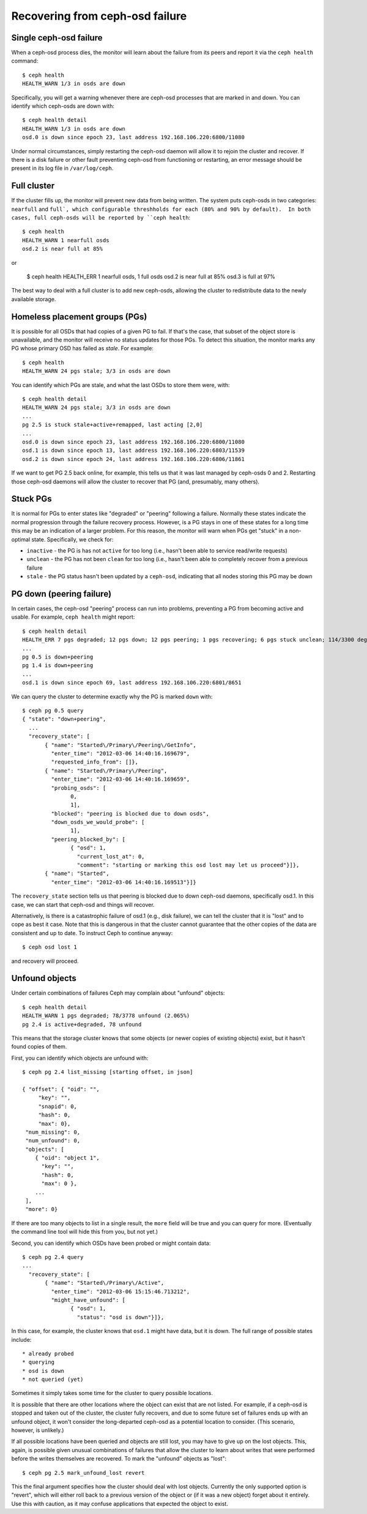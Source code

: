 ==================================
 Recovering from ceph-osd failure
==================================

Single ceph-osd failure
=======================

When a ceph-osd process dies, the monitor will learn about the failure
from its peers and report it via the ``ceph health`` command::

 $ ceph health
 HEALTH_WARN 1/3 in osds are down

Specifically, you will get a warning whenever there are ceph-osd
processes that are marked in and down.  You can identify which
ceph-osds are down with::

 $ ceph health detail
 HEALTH_WARN 1/3 in osds are down
 osd.0 is down since epoch 23, last address 192.168.106.220:6800/11080

Under normal circumstances, simply restarting the ceph-osd daemon will
allow it to rejoin the cluster and recover.  If there is a disk
failure or other fault preventing ceph-osd from functioning or
restarting, an error message should be present in its log file in
``/var/log/ceph``.


Full cluster
============

If the cluster fills up, the monitor will prevent new data from being
written.  The system puts ceph-osds in two categories: ``nearfull``
and ``full`, which configurable threshholds for each (80% and 90% by
default).  In both cases, full ceph-osds will be reported by ``ceph health``::

 $ ceph health
 HEALTH_WARN 1 nearfull osds
 osd.2 is near full at 85%

or

 $ ceph health
 HEALTH_ERR 1 nearfull osds, 1 full osds
 osd.2 is near full at 85%
 osd.3 is full at 97%

The best way to deal with a full cluster is to add new ceph-osds,
allowing the cluster to redistribute data to the newly available
storage.


Homeless placement groups (PGs)
===============================

It is possible for all OSDs that had copies of a given PG to fail.  If
that's the case, that subset of the object store is unavailable, and
the monitor will receive no status updates for those PGs.  To detect
this situation, the monitor marks any PG whose primary OSD has failed
as `stale`.  For example::

 $ ceph health
 HEALTH_WARN 24 pgs stale; 3/3 in osds are down

You can identify which PGs are stale, and what the last OSDs to store
them were, with::

 $ ceph health detail
 HEALTH_WARN 24 pgs stale; 3/3 in osds are down
 ...
 pg 2.5 is stuck stale+active+remapped, last acting [2,0]
 ...
 osd.0 is down since epoch 23, last address 192.168.106.220:6800/11080
 osd.1 is down since epoch 13, last address 192.168.106.220:6803/11539
 osd.2 is down since epoch 24, last address 192.168.106.220:6806/11861

If we want to get PG 2.5 back online, for example, this tells us that
it was last managed by ceph-osds 0 and 2.  Restarting those ceph-osd
daemons will allow the cluster to recover that PG (and, presumably,
many others).


Stuck PGs
=========

It is normal for PGs to enter states like "degraded" or "peering"
following a failure.  Normally these states indicate the normal
progression through the failure recovery process.  However, is a PG
stays in one of these states for a long time this may be an indication
of a larger problem.  For this reason, the monitor will warn when PGs
get "stuck" in a non-optimal state.  Specifically, we check for:

* ``inactive`` - the PG is has not ``active`` for too long (i.e., hasn't
  been able to service read/write requests)
* ``unclean`` - the PG has not been ``clean`` for too long (i.e.,
  hasn't been able to completely recover from a previous failure
* ``stale`` - the PG status hasn't been updated by a ``ceph-osd``,
  indicating that all nodes storing this PG may be down


PG down (peering failure)
=========================

In certain cases, the ceph-osd "peering" process can run into
problems, preventing a PG from becoming active and usable.  For
example, ``ceph health`` might report::

 $ ceph health detail
 HEALTH_ERR 7 pgs degraded; 12 pgs down; 12 pgs peering; 1 pgs recovering; 6 pgs stuck unclean; 114/3300 degraded (3.455%); 1/3 in osds are down
 ...
 pg 0.5 is down+peering
 pg 1.4 is down+peering
 ...
 osd.1 is down since epoch 69, last address 192.168.106.220:6801/8651

We can query the cluster to determine exactly why the PG is marked ``down`` with::

 $ ceph pg 0.5 query
 { "state": "down+peering",
   ...
   "recovery_state": [
        { "name": "Started\/Primary\/Peering\/GetInfo",
          "enter_time": "2012-03-06 14:40:16.169679",
          "requested_info_from": []},
        { "name": "Started\/Primary\/Peering",
          "enter_time": "2012-03-06 14:40:16.169659",
          "probing_osds": [
                0,
                1],
          "blocked": "peering is blocked due to down osds",
          "down_osds_we_would_probe": [
                1],
          "peering_blocked_by": [
                { "osd": 1,
                  "current_lost_at": 0,
                  "comment": "starting or marking this osd lost may let us proceed"}]},
        { "name": "Started",
          "enter_time": "2012-03-06 14:40:16.169513"}]}

The ``recovery_state`` section tells us that peering is blocked due to
down ceph-osd daemons, specifically osd.1.  In this case, we can start that ceph-osd
and things will recover.

Alternatively, is there is a catastrophic failure of osd.1 (e.g., disk
failure), we can tell the cluster that it is "lost" and to cope as
best it case.  Note that this is dangerous in that the cluster cannot
guarantee that the other copies of the data are consistent and up to
date.  To instruct Ceph to continue anyway::

 $ ceph osd lost 1

and recovery will proceed.


Unfound objects
===============

Under certain combinations of failures Ceph may complain about
"unfound" objects::

 $ ceph health detail
 HEALTH_WARN 1 pgs degraded; 78/3778 unfound (2.065%)
 pg 2.4 is active+degraded, 78 unfound

This means that the storage cluster knows that some objects (or newer
copies of existing objects) exist, but it hasn't found copies of them.

First, you can identify which objects are unfound with::

 $ ceph pg 2.4 list_missing [starting offset, in json]

 { "offset": { "oid": "",
      "key": "",
      "snapid": 0,
      "hash": 0,
      "max": 0},
  "num_missing": 0,
  "num_unfound": 0,
  "objects": [
     { "oid": "object 1",
       "key": "",
       "hash": 0,
       "max": 0 },
     ...
  ],
  "more": 0}

If there are too many objects to list in a single result, the ``more``
field will be true and you can query for more.  (Eventually the
command line tool will hide this from you, but not yet.)

Second, you can identify which OSDs have been probed or might contain
data::

 $ ceph pg 2.4 query
 ...
   "recovery_state": [
        { "name": "Started\/Primary\/Active",
          "enter_time": "2012-03-06 15:15:46.713212",
          "might_have_unfound": [
                { "osd": 1,
                  "status": "osd is down"}]},

In this case, for example, the cluster knows that ``osd.1`` might have
data, but it is down.  The full range of possible states include::

 * already probed
 * querying
 * osd is down
 * not queried (yet)

Sometimes it simply takes some time for the cluster to query possible
locations.  

It is possible that there are other locations where the object can
exist that are not listed.  For example, if a ceph-osd is stopped and
taken out of the cluster, the cluster fully recovers, and due to some
future set of failures ends up with an unfound object, it won't
consider the long-departed ceph-osd as a potential location to
consider.  (This scenario, however, is unlikely.)

If all possible locations have been queried and objects are still
lost, you may have to give up on the lost objects. This, again, is
possible given unusual combinations of failures that allow the cluster
to learn about writes that were performed before the writes themselves
are recovered.  To mark the "unfound" objects as "lost"::

 $ ceph pg 2.5 mark_unfound_lost revert

This the final argument specifies how the cluster should deal with
lost objects.  Currently the only supported option is "revert", which
will either roll back to a previous version of the object or (if it
was a new object) forget about it entirely.  Use this with caution, as
it may confuse applications that expected the object to exist.



